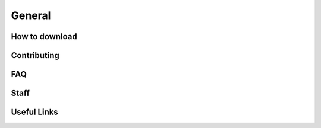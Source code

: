 =======
General
=======

How to download
===============

Contributing
============

FAQ
===

Staff
=====

Useful Links
============